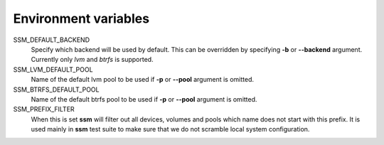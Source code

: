 Environment variables
=====================

SSM_DEFAULT_BACKEND
    Specify which backend will be used by default. This can be overridden by
    specifying **-b** or **--backend** argument. Currently only *lvm* and *btrfs*
    is supported.

SSM_LVM_DEFAULT_POOL
    Name of the default lvm pool to be used if **-p** or **--pool** argument
    is omitted.

SSM_BTRFS_DEFAULT_POOL
    Name of the default btrfs pool to be used if **-p** or **--pool** argument
    is omitted.

SSM_PREFIX_FILTER
    When this is set **ssm** will filter out all devices, volumes and pools
    which name does not start with this prefix. It is used mainly in **ssm**
    test suite to make sure that we do not scramble local system
    configuration.
